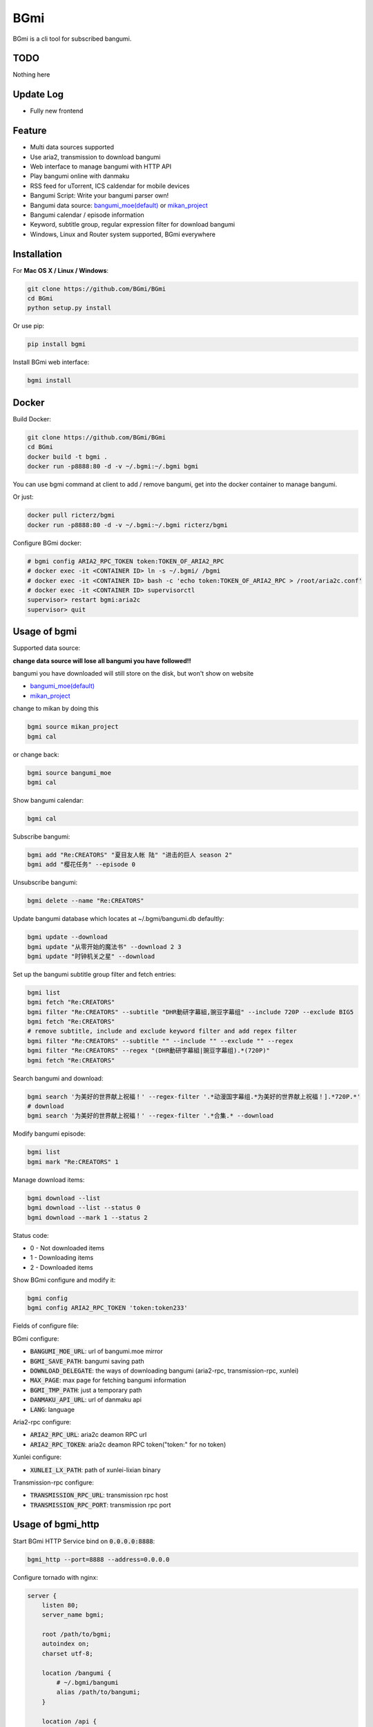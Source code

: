 BGmi
====
BGmi is a cli tool for subscribed bangumi.

|pypi|
|travis|
|coverage|
|license|

====
TODO
====
Nothing here

==========
Update Log
==========
+ Fully new frontend

=======
Feature
=======
+ Multi data sources supported
+ Use aria2, transmission to download bangumi
+ Web interface to manage bangumi with HTTP API
+ Play bangumi online with danmaku
+ RSS feed for uTorrent, ICS caldendar for mobile devices
+ Bangumi Script: Write your bangumi parser own!
+ Bangumi data source: `bangumi_moe(default) <https://bangumi.moe>`_ or `mikan_project <https://mikanani.me>`_
+ Bangumi calendar / episode information
+ Keyword, subtitle group, regular expression filter for download bangumi
+ Windows, Linux and Router system supported, BGmi everywhere

.. image:: ./images/bgmi_cli.png?raw=true
    :alt: BGmi
    :align: center
.. image:: ./images/bgmi_http.png?raw=true
    :alt: BGmi HTTP Service
    :align: center
.. image:: ./images/bgmi_player.png?raw=true
    :alt: BGmi HTTP Service
    :align: center
.. image:: ./images/bgmi_admin.png?raw=true
    :alt: BGmi HTTP Service
    :align: center

============
Installation
============
For **Mac OS X / Linux / Windows**:

.. code-block:: bash

    git clone https://github.com/BGmi/BGmi
    cd BGmi
    python setup.py install

Or use pip:

.. code-block:: bash

    pip install bgmi

Install BGmi web interface:

.. code-block:: bash

    bgmi install

======
Docker
======
Build Docker:

.. code-block:: bash

    git clone https://github.com/BGmi/BGmi
    cd BGmi
    docker build -t bgmi .
    docker run -p8888:80 -d -v ~/.bgmi:~/.bgmi bgmi

You can use bgmi command at client to add / remove bangumi, get into the docker container to manage bangumi.

Or just:

.. code-block:: bash

    docker pull ricterz/bgmi
    docker run -p8888:80 -d -v ~/.bgmi:~/.bgmi ricterz/bgmi

Configure BGmi docker:

.. code-block:: bash

    # bgmi config ARIA2_RPC_TOKEN token:TOKEN_OF_ARIA2_RPC
    # docker exec -it <CONTAINER ID> ln -s ~/.bgmi/ /bgmi
    # docker exec -it <CONTAINER ID> bash -c 'echo token:TOKEN_OF_ARIA2_RPC > /root/aria2c.conf'
    # docker exec -it <CONTAINER ID> supervisorctl
    supervisor> restart bgmi:aria2c
    supervisor> quit

=============
Usage of bgmi
=============

Supported data source:

**change data source will lose all bangumi you have followed!!**

bangumi you have downloaded will still store on the disk, but won't show on website

+ `bangumi_moe(default) <https://bangumi.moe>`_
+ `mikan_project <https://mikanani.me>`_

change to mikan by doing this

.. code-block:: bash

    bgmi source mikan_project
    bgmi cal

or change back:

.. code-block:: bash

    bgmi source bangumi_moe
    bgmi cal

Show bangumi calendar:

.. code-block:: bash

    bgmi cal


Subscribe bangumi:

.. code-block:: bash

    bgmi add "Re:CREATORS" "夏目友人帐 陆" "进击的巨人 season 2"
    bgmi add "樱花任务" --episode 0


Unsubscribe bangumi:

.. code-block:: bash

    bgmi delete --name "Re:CREATORS"


Update bangumi database which locates at ~/.bgmi/bangumi.db defaultly:

.. code-block:: bash

    bgmi update --download
    bgmi update "从零开始的魔法书" --download 2 3
    bgmi update "时钟机关之星" --download


Set up the bangumi subtitle group filter and fetch entries:

.. code-block:: bash

    bgmi list
    bgmi fetch "Re:CREATORS"
    bgmi filter "Re:CREATORS" --subtitle "DHR動研字幕組,豌豆字幕组" --include 720P --exclude BIG5
    bgmi fetch "Re:CREATORS"
    # remove subtitle, include and exclude keyword filter and add regex filter
    bgmi filter "Re:CREATORS" --subtitle "" --include "" --exclude "" --regex
    bgmi filter "Re:CREATORS" --regex "(DHR動研字幕組|豌豆字幕组).*(720P)"
    bgmi fetch "Re:CREATORS"


Search bangumi and download:

.. code-block:: bash

    bgmi search '为美好的世界献上祝福！' --regex-filter '.*动漫国字幕组.*为美好的世界献上祝福！].*720P.*'
    # download
    bgmi search '为美好的世界献上祝福！' --regex-filter '.*合集.* --download


Modify bangumi episode:

.. code-block:: bash

    bgmi list
    bgmi mark "Re:CREATORS" 1


Manage download items:

.. code-block:: bash

    bgmi download --list
    bgmi download --list --status 0
    bgmi download --mark 1 --status 2

Status code:

+ 0 - Not downloaded items
+ 1 - Downloading items
+ 2 - Downloaded items

Show BGmi configure and modify it:

.. code-block:: bash

    bgmi config
    bgmi config ARIA2_RPC_TOKEN 'token:token233'

Fields of configure file:

BGmi configure:

+ :code:`BANGUMI_MOE_URL`: url of bangumi.moe mirror
+ :code:`BGMI_SAVE_PATH`: bangumi saving path
+ :code:`DOWNLOAD_DELEGATE`: the ways of downloading bangumi (aria2-rpc, transmission-rpc, xunlei)
+ :code:`MAX_PAGE`: max page for fetching bangumi information
+ :code:`BGMI_TMP_PATH`: just a temporary path
+ :code:`DANMAKU_API_URL`: url of danmaku api
+ :code:`LANG`: language

Aria2-rpc configure:

+ :code:`ARIA2_RPC_URL`: aria2c deamon RPC url
+ :code:`ARIA2_RPC_TOKEN`: aria2c deamon RPC token("token:" for no token)

Xunlei configure:

+ :code:`XUNLEI_LX_PATH`: path of xunlei-lixian binary

Transmission-rpc configure:

+ :code:`TRANSMISSION_RPC_URL`: transmission rpc host
+ :code:`TRANSMISSION_RPC_PORT`: transmission rpc port


==================
Usage of bgmi_http
==================

Start BGmi HTTP Service bind on :code:`0.0.0.0:8888`:

.. code-block:: bash

    bgmi_http --port=8888 --address=0.0.0.0

Configure tornado with nginx:

.. code-block:: bash

    server {
        listen 80;
        server_name bgmi;

        root /path/to/bgmi;
        autoindex on;
        charset utf-8;

        location /bangumi {
            # ~/.bgmi/bangumi
            alias /path/to/bangumi;
        }

        location /api {
            proxy_pass http://127.0.0.1:8888;
        }

        location /resource {
            proxy_pass http://127.0.0.1:8888;
        }

        location / {
            # ~/.bgmi/front_static/;
            alias /path/to/front_static/;
        }

    }

Of cause you can use `yaaw <https://github.com/binux/yaaw/>`_ to manage download items if you use aria2c to download bangumi.

.. code-block:: bash

    ...
    location /yaaw {
        alias /path/to/yaaw;
    }

    location /jsonrpc {
        # aria2c rpc
        proxy_pass http://127.0.0.1:6800;
    }
    ...

Example file: `bgmi.conf <./bgmi.conf>`_

===================
DPlayer and Danmaku
===================

BGmi use `DPlayer <https://github.com/DIYgod/DPlayer>`_ to play bangumi.

First, setup nginx to access bangumi files.
Second, choose one danmaku backend at `DPlayer#related-projects <https://github.com/DIYgod/DPlayer#related-projects>`_.

Use `bgmi config` to setup the url of danmaku api.

.. code-block:: bash

    bgmi config DANMAKU_API_URL http://127.0.0.1:1207/

... and enjoy :D

==============
Bangumi Script
==============

Bangumi Script is a script which you can write the bangumi parser own.
BGmi will load the script and call the method you write before the native functionality.

Bangumi Script Runner will catch the data you returned, update the database, and download the bangumi.
You only just write the parser and return the data.

Bangumi Script is located at :code:`BGMI_PATH/script`, inherited :code:`ScriptBase` class. There is a example:

.. code-block:: python

    # coding=utf-8
    from __future__ import print_function, unicode_literals

    import re
    import json
    import requests
    import urllib

    from bgmi.utils import parse_episode
    from bgmi.script import ScriptBase
    from bgmi.utils import print_error
    from bgmi.config import IS_PYTHON3


    if IS_PYTHON3:
        unquote = urllib.parse.unquote
    else:
        unquote = urllib.unquote


    class Script(ScriptBase):

        # 定义 Model, 此处 Model 为显示在 BGmi HTTP 以及其他地方的名称、封面及其它信息
        class Model(ScriptBase.Model):
            bangumi_name = '猜谜王(BGmi Script)' # 名称, 随意填写即可
            cover = 'COVER URL' # 封面的 URL
            update_time = 'Tue' # 每周几更新

        def get_download_url(self):
            """Get the download url, and return a dict of episode and the url.
            Download url also can be magnet link.
            For example:
            ```
                {
                    1: 'http://example.com/Bangumi/1/1.mp4'
                    2: 'http://example.com/Bangumi/1/2.mp4'
                    3: 'http://example.com/Bangumi/1/3.mp4'
                }
            ```
            The keys `1`, `2`, `3` is the episode, the value is the url of bangumi.
            :return: dict
            """
            # fetch and return dict
            resp = requests.get('http://www.kirikiri.tv/?m=vod-play-id-4414-src-1-num-2.html').text
            data = re.findall("mac_url=unescape\('(.*)?'\)", resp)
            if not data:
                print_error('No data found, maybe the script is out-of-date.', exit_=False)
                return {}

            data = unquote(json.loads('["{}"]'.format(data[0].replace('%u', '\\u')))[0])

            ret = {}
            for i in data.split('#'):
                title, url = i.split('$')
                # parse_episode 为内置的解析集数的方法, 可以应对大多数情况。如若不可用, 可以自己实现解析
                ret[parse_episode(title)] = url

            return ret

Another example:

.. code-block:: python

    # coding=utf-8
    from __future__ import print_function, unicode_literals

    import re
    import requests
    from bs4 import BeautifulSoup as bs

    from bgmi.utils import parse_episode
    from bgmi.script import ScriptBase
    from bgmi.utils import print_error
    from bgmi.config import IS_PYTHON3


    class Script(ScriptBase):

        class Model(ScriptBase.Model):
            bangumi_name = 'Rick and Morty Season 3'
            cover = 'http://img.itvfans.com/wp-content/uploads/31346.jpg'
            update_time = 'Mon'

        def get_download_url(self):
            # fetch and return dict
            resp = requests.get('http://www.itvfans.com/fenji/313463.html').text
            html = bs(resp, 'lxml')

            data = html.find(attrs={'id': '31346-3-720p'})

            if not data:
                print_error('No data found, maybe the script is out-of-date.', exit_=False)
                return {}

            ret = {}
            match_episode = re.compile('Rick\.and\.Morty\.S03E(\d+)\.720p')
            for row in data.find_all('a', attrs={'type': 'magnet'}):
                link = row.attrs['href']
                episode = match_episode.findall(link)
                if episode:
                    ret[int(episode[0])] = link

            return ret


    if __name__ == '__main__':
        s = Script()
        print(s.get_download_url())


The returned dict as follows.

.. code-block:: bash

    {
        1: 'http://example.com/Bangumi/1/1.mp4'
        2: 'http://example.com/Bangumi/1/2.mp4'
        3: 'http://example.com/Bangumi/1/3.mp4'
    }

The keys `1`, `2`, `3` is the episode, the value is the url of bangumi.

================
BGmi Data Source
================
You can easily add your own BGmi data source by extending BGmi website base class and implement all the method.

.. code-block:: python

    class DataSource(bgmi.website.base.BaseWebsite)

        def search_by_keyword(self, keyword, count):
            """
            return a list of dict with at least 4 key: download, name, title, episode
            example:
            ```
                [
                    {
                        'name':"路人女主的养成方法",
                        'download': 'magnet:?xt=urn:btih:what ever',
                        'title': "[澄空学园] 路人女主的养成方法 第12话 MP4 720p  完",
                        'episode': 12
                    },
                ]

            :param keyword: search key word
            :type keyword: str
            :param count: how many page to fetch from website
            :type count: int

            :return: list of episode search result
            :rtype: list[dict]
            """
            raise NotImplementedError

        def fetch_bangumi_calendar_and_subtitle_group(self):
            """
            return a list of all bangumi and a list of all subtitle group

            list of bangumi dict:
            update time should be one of ['Sun', 'Mon', 'Tue', 'Wed', 'Thu', 'Fri', 'Sat']
            example:
            ```
                [
                    {
                        "status": 0,
                        "subtitle_group": [
                            "123",
                            "456"
                        ],
                        "name": "名侦探柯南",
                        "keyword": "1234", #bangumi id
                        "update_time": "Sat",
                        "cover": "data/images/cover1.jpg"
                    },
                ]
            ```

            list of subtitle group dict:
            example:
            ```
                [
                    {
                        'id': '233',
                        'name': 'bgmi字幕组'
                    }
                ]
            ```


            :return: list of bangumi, list of subtitile group
            :rtype: (list[dict], list[dict])
            """
            raise NotImplementedError

        def fetch_episode_of_bangumi(self, bangumi_id, subtitle_list=None, max_page=MAX_PAGE):
            """
            get all episode by bangumi id
            example
            ```
                [
                    {
                        "download": "magnet:?xt=urn:btih:e43b3b6b53dd9fd6af1199e112d3c7ff15cab82c",
                        "name": "来自深渊",
                        "subtitle_group": "58a9c1c9f5dc363606ab42ec",
                        "title": "【喵萌奶茶屋】★七月新番★[来自深渊/Made in Abyss][07][GB][720P]",
                        "episode": 0,
                        "time": 1503301292
                    },
                ]
            ```

            :param bangumi_id: bangumi_id
            :param subtitle_list: list of subtitle group
            :type subtitle_list: list
            :param max_page: how many page you want to crawl if there is no subtitle list
            :type max_page: int
            :return: list of bangumi
            :rtype: list[dict]
            """
            raise NotImplementedError


=======
License
=======
The MIT License (MIT)

Copyright (c) 2017 BGmi Developer Team (https://github.com/BGmi)

Permission is hereby granted, free of charge, to any person obtaining a copy
of this software and associated documentation files (the "Software"), to deal
in the Software without restriction, including without limitation the rights
to use, copy, modify, merge, publish, distribute, sublicense, and/or sell
copies of the Software, and to permit persons to whom the Software is
furnished to do so, subject to the following conditions:

The above copyright notice and this permission notice shall be included in all
copies or substantial portions of the Software.

THE SOFTWARE IS PROVIDED "AS IS", WITHOUT WARRANTY OF ANY KIND, EXPRESS OR
IMPLIED, INCLUDING BUT NOT LIMITED TO THE WARRANTIES OF MERCHANTABILITY,
FITNESS FOR A PARTICULAR PURPOSE AND NONINFRINGEMENT. IN NO EVENT SHALL THE
AUTHORS OR COPYRIGHT HOLDERS BE LIABLE FOR ANY CLAIM, DAMAGES OR OTHER
LIABILITY, WHETHER IN AN ACTION OF CONTRACT, TORT OR OTHERWISE, ARISING FROM,
OUT OF OR IN CONNECTION WITH THE SOFTWARE OR THE USE OR OTHER DEALINGS IN THE
SOFTWARE.


.. |pypi| image:: https://img.shields.io/pypi/v/bgmi.svg
   :target: https://pypi.python.org/pypi/bgmi

.. |travis| image:: https://travis-ci.org/BGmi/BGmi.svg?branch=dev
   :target: https://travis-ci.org/BGmi/BGmi

.. |coverage| image:: https://codecov.io/gh/BGmi/BGmi/branch/dev/graph/badge.svg
   :target: https://codecov.io/gh/BGmi/BGmi

.. |license| image:: https://img.shields.io/badge/License-MIT-blue.svg
   :target: https://github.com/BGmi/BGmi/blob/master/LICENSE